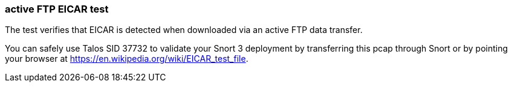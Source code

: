 === active FTP EICAR test

The test verifies that EICAR is detected when downloaded via an active FTP data transfer.

You can safely use Talos SID 37732 to validate your Snort 3 deployment by transferring this pcap
through Snort or by pointing your browser at https://en.wikipedia.org/wiki/EICAR_test_file.

